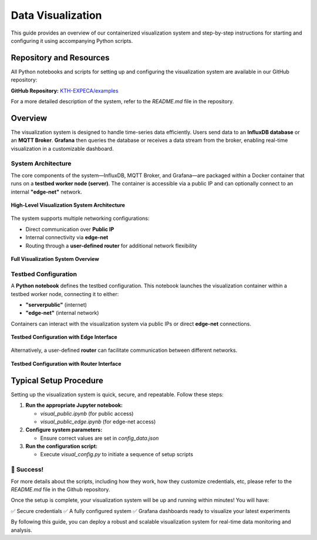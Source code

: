 .. _visualization:

==================
Data Visualization
==================

This guide provides an overview of our containerized visualization system and step-by-step instructions for starting and configuring it using accompanying Python scripts.

Repository and Resources
========================

All Python notebooks and scripts for setting up and configuring the visualization system are available in our GitHub repository:

**GitHub Repository:**  
`KTH-EXPECA/examples <https://github.com/KTH-EXPECA/examples/tree/main/observability>`_

For a more detailed description of the system, refer to the `README.md` file in the repository.

Overview
========

The visualization system is designed to handle time-series data efficiently. Users send data to an **InfluxDB database** or an **MQTT Broker**. **Grafana** then queries the database or receives a data stream from the broker, enabling real-time visualization in a customizable dashboard.

System Architecture
-------------------

The core components of the system—InfluxDB, MQTT Broker, and Grafana—are packaged within a Docker container that runs on a **testbed worker node (server)**. The container is accessible via a public IP and can optionally connect to an internal **"edge-net"** network.

.. figure:: visualization01.png
   :alt: Visualization Overview
   :align: center
   :figclass: screenshot

   **High-Level Visualization System Architecture**

The system supports multiple networking configurations:

- Direct communication over **Public IP**
- Internal connectivity via **edge-net**
- Routing through a **user-defined router** for additional network flexibility

.. figure:: visualization02.png
   :alt: Visualization System Overview
   :align: center
   :figclass: screenshot

   **Full Visualization System Overview**

Testbed Configuration
---------------------

A **Python notebook** defines the testbed configuration. This notebook launches the visualization container within a testbed worker node, connecting it to either:

- **"serverpublic"** (internet)
- **"edge-net"** (internal network)

Containers can interact with the visualization system via public IPs or direct **edge-net** connections.

.. figure:: visualization03.png
   :alt: Testbed Configuration with Edge Interface
   :align: center
   :figclass: screenshot

   **Testbed Configuration with Edge Interface**

Alternatively, a user-defined **router** can facilitate communication between different networks.

.. figure:: visualization04.png
   :alt: Testbed Configuration with Router Interface
   :align: center
   :figclass: screenshot

   **Testbed Configuration with Router Interface**

Typical Setup Procedure
=======================

Setting up the visualization system is quick, secure, and repeatable. Follow these steps:

#. **Run the appropriate Jupyter notebook:**
   
   - `visual_public.ipynb` (for public access)
   - `visual_public_edge.ipynb` (for edge-net access)

#. **Configure system parameters:**
   
   - Ensure correct values are set in `config_data.json`

#. **Run the configuration script:**
   
   - Execute `visual_config.py` to initiate a sequence of setup scripts

🎉 **Success!**
--------------------

For more details about the scripts, including how they work, how they customize credentials, etc, please refer to the
`README.md` file in the Github repository.

Once the setup is complete, your visualization system will be up and running within minutes! You will have:

✅ Secure credentials  
✅ A fully configured system  
✅ Grafana dashboards ready to visualize your latest experiments  

By following this guide, you can deploy a robust and scalable visualization system for real-time data monitoring and analysis.
